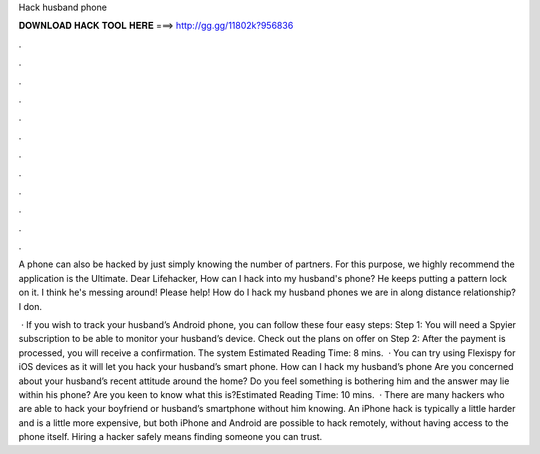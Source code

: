 Hack husband phone



𝐃𝐎𝐖𝐍𝐋𝐎𝐀𝐃 𝐇𝐀𝐂𝐊 𝐓𝐎𝐎𝐋 𝐇𝐄𝐑𝐄 ===> http://gg.gg/11802k?956836



.



.



.



.



.



.



.



.



.



.



.



.

A phone can also be hacked by just simply knowing the number of partners. For this purpose, we highly recommend the application is the Ultimate. Dear Lifehacker, How can I hack into my husband's phone? He keeps putting a pattern lock on it. I think he's messing around! Please help! How do I hack my husband phones we are in along distance relationship? I don.

 · If you wish to track your husband’s Android phone, you can follow these four easy steps: Step 1: You will need a Spyier subscription to be able to monitor your husband’s device. Check out the plans on offer on Step 2: After the payment is processed, you will receive a confirmation. The system Estimated Reading Time: 8 mins.  · You can try using Flexispy for iOS devices as it will let you hack your husband’s smart phone. How can I hack my husband’s phone Are you concerned about your husband’s recent attitude around the home? Do you feel something is bothering him and the answer may lie within his phone? Are you keen to know what this is?Estimated Reading Time: 10 mins.  · There are many hackers who are able to hack your boyfriend or husband’s smartphone without him knowing. An iPhone hack is typically a little harder and is a little more expensive, but both iPhone and Android are possible to hack remotely, without having access to the phone itself. Hiring a hacker safely means finding someone you can trust.
